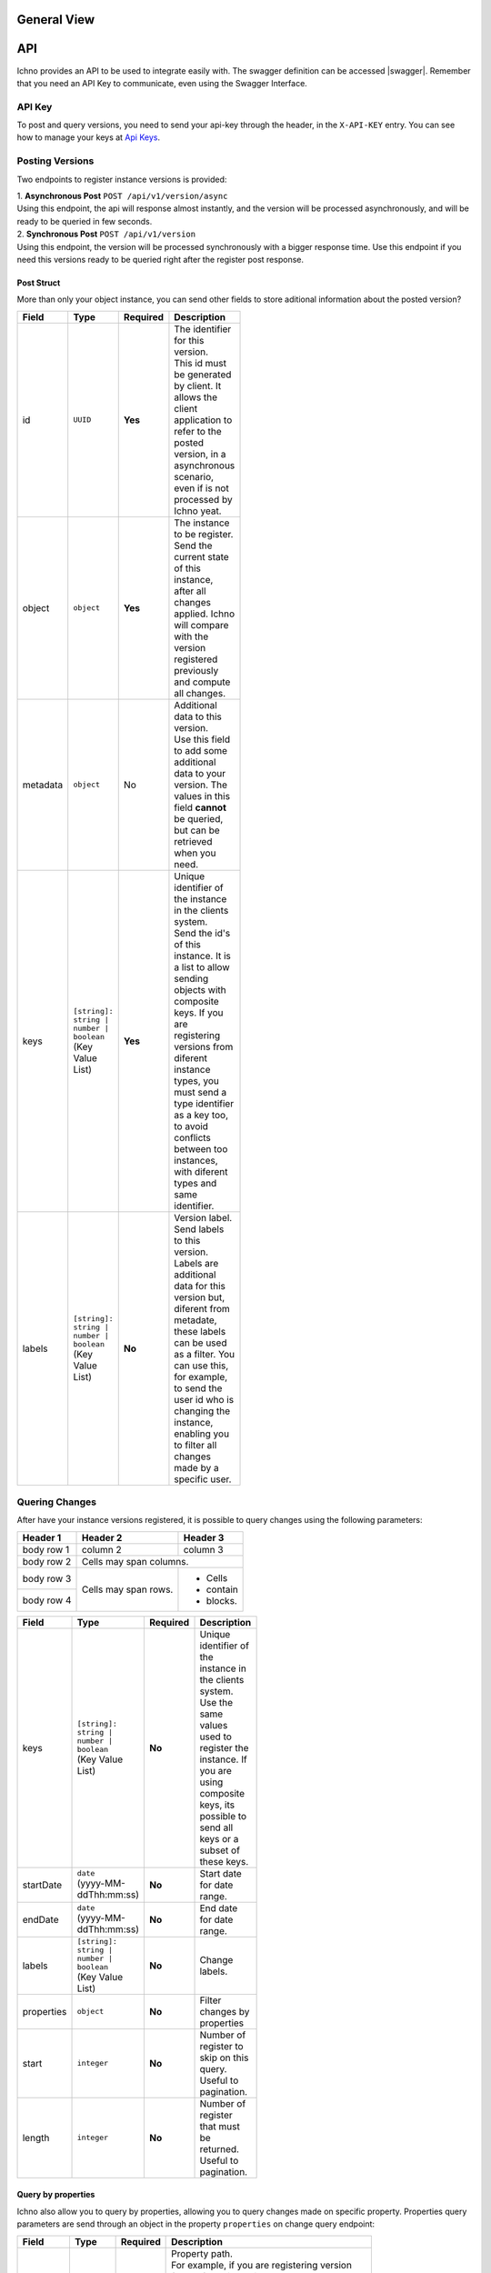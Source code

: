 General View
============

.. image:: ../images/architecture-view.png
  :align: center


API
===

Ichno provides an API to be used to integrate easily with. The swagger definition can be accessed |swagger|.
Remember that you need an API Key to communicate, even using the Swagger Interface.

.. |swagger| raw:: html

   <a href="https://api.ichno.io/swagger/index.html" target="_blank">here</a>

API Key
-------

To post and query versions, you need to send your api-key through the header, in the ``X-API-KEY`` entry. You can see how to manage your keys at `Api Keys <../admin/admin.html#api-keys>`__. 

Posting Versions
----------------

Two endpoints to register instance versions is provided:

| 1. **Asynchronous Post** ``POST /api/v1/version/async``
| Using this endpoint, the api will response almost instantly, and the version will be processed asynchronously, and will be ready to be queried in few seconds.

| 2. **Synchronous Post** ``POST /api/v1/version``
| Using this endpoint, the version will be processed synchronously with a bigger response time. Use this endpoint if you need this versions ready to be queried right after the register post response.

Post Struct
^^^^^^^^^^^

More than only your object instance, you can send other fields to store aditional information about the posted version?

.. list-table::
    :widths: 15 15 15 55
    :width: 100
    :header-rows: 1

    * - Field
      - Type
      - Required
      - Description
    * - id
      - ``UUID``
      - **Yes**
      - | The identifier for this version. 
        | This id must be generated by client. It allows the client application to refer to the posted version, in a asynchronous scenario, even if is not processed by Ichno yeat.
    * - object
      - ``object``
      - **Yes**
      - | The instance to be register. 
        | Send the current state of this instance, after all changes applied. Ichno will compare with the version registered previously and compute all changes.
    * - metadata
      - ``object``
      - No
      - | Additional data to this version. 
        | Use this field to add some additional data to your version. The values in this field **cannot** be queried, but can be retrieved when you need.
    * - keys
      - | ``[string]: string | number | boolean``
        | (Key Value List)
      - **Yes**
      - | Unique identifier of the instance in the clients system. 
        | Send the id's of this instance. It is a list to allow sending objects with composite keys. If you are registering versions from diferent instance types, you must send a type identifier as a key too, to avoid conflicts between too instances, with diferent types and same identifier.
    * - labels
      - | ``[string]: string | number | boolean``
        | (Key Value List)
      - **No**
      - | Version label. 
        | Send labels to this version. Labels are additional data for this version but, diferent from metadate, these labels can be used as a filter. You can use this, for example, to send the user id who is changing the instance, enabling you to filter all changes made by a specific user.   

Quering Changes
---------------

After have your instance versions registered, it is possible to query changes using the following parameters:

+------------+------------+-----------+
| Header 1   | Header 2   | Header 3  |
+============+============+===========+
| body row 1 | column 2   | column 3  |
+------------+------------+-----------+
| body row 2 | Cells may span columns.|
+------------+------------+-----------+
| body row 3 | Cells may  | - Cells   |
+------------+ span rows. | - contain |
| body row 4 |            | - blocks. |
+------------+------------+-----------+

.. list-table::
    :widths: 15 15 15 55
    :width: 100
    :header-rows: 1

    * - Field
      - Type
      - Required
      - Description
    * - keys
      - | ``[string]: string | number | boolean``
        | (Key Value List)
      - **No**
      - | Unique identifier of the instance in the clients system. Use the same values used to register the instance. If you are using composite keys, its possible to send all keys or a subset of these keys.
    * - startDate
      - | ``date``
        | (yyyy-MM-ddThh:mm:ss)
      - **No**
      - | Start date for date range.
    * - endDate
      - | ``date``
        | (yyyy-MM-ddThh:mm:ss)
      - **No**
      - | End date for date range.
    * - labels
      - | ``[string]: string | number | boolean``
        | (Key Value List)
      - **No**
      - | Change labels.
    * - properties
      - | ``object``
      - **No**
      - Filter changes by properties
    * - start
      - | ``integer``
      - **No**
      - Number of register to skip on this query. Useful to pagination.
    * - length
      - | ``integer``
      - **No**
      - Number of register that must be returned. Useful to pagination.


Query by properties
^^^^^^^^^^^^^^^^^^^

Ichno also allow you to query by properties, allowing you to query changes made on specific property. Properties query parameters are send through an object in the property ``properties`` on change query endpoint:

.. list-table::
    :widths: 15 15 15 55
    :width: 100
    :header-rows: 1

    * - Field
      - Type
      - Required
      - Description
    * - path
      - | ``[string | number | boolean]``
        | (array)
      - **No**
      - | Property path. 
        | For example, if you are registering version for the following object:
          
          ..  code-block:: javascript

              {
                name: 'John Hanson',
                address: {
                  street: 'The Great, Ave',
                  number: 153
                }
              }
          
        | You can query the name changes using the following array as parameter:
        | ``['name']``
        | Or this one to filter by street name changes:
        | ``['address', 'street']``
    * - newValue
      - | ``string | number | boolean``
      - **No**
      - | Filter properties by the new value.
    * - oldValue
      - | ``string | number | boolean``
      - **No**
      - | Filter properties by the old value.


